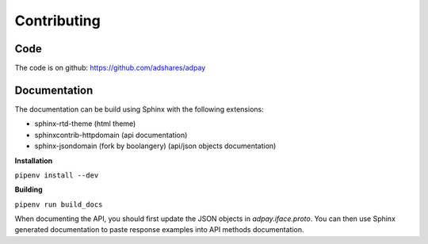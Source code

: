 Contributing
============

Code
----

The code is on github: https://github.com/adshares/adpay

Documentation
-------------

The documentation can be build using Sphinx with the following extensions:

* sphinx-rtd-theme (html theme)
* sphinxcontrib-httpdomain (api documentation)
* sphinx-jsondomain (fork by boolangery) (api/json objects documentation)

**Installation**

``pipenv install --dev``

**Building**

``pipenv run build_docs``

When documenting the API, you should first update the JSON objects in `adpay.iface.proto`. You can then use Sphinx generated documentation to paste response examples into API methods documentation.
